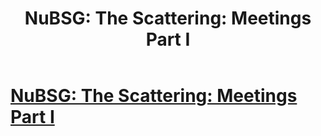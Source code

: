 #+TITLE: NuBSG: The Scattering: Meetings Part I

* [[https://forums.spacebattles.com/posts/20938058/][NuBSG: The Scattering: Meetings Part I]]
:PROPERTIES:
:Author: hackerkiba
:Score: 5
:DateUnix: 1455702023.0
:DateShort: 2016-Feb-17
:END:
